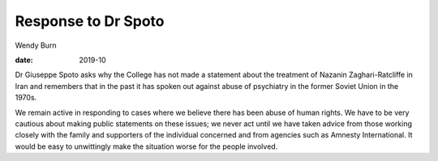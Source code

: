====================
Response to Dr Spoto
====================



Wendy Burn

:date: 2019-10


.. contents::
   :depth: 3
..

Dr Giuseppe Spoto asks why the College has not made a statement about
the treatment of Nazanin Zaghari-Ratcliffe in Iran and remembers that in
the past it has spoken out against abuse of psychiatry in the former
Soviet Union in the 1970s.

We remain active in responding to cases where we believe there has been
abuse of human rights. We have to be very cautious about making public
statements on these issues; we never act until we have taken advice from
those working closely with the family and supporters of the individual
concerned and from agencies such as Amnesty International. It would be
easy to unwittingly make the situation worse for the people involved.
